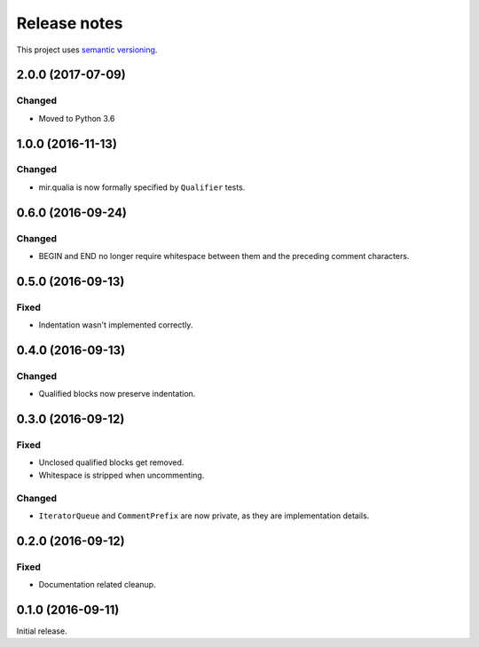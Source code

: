 Release notes
=============

This project uses `semantic versioning <http://semver.org/>`_.

2.0.0 (2017-07-09)
------------------

Changed
^^^^^^^

- Moved to Python 3.6

1.0.0 (2016-11-13)
------------------

Changed
^^^^^^^

- mir.qualia is now formally specified by ``Qualifier`` tests.

0.6.0 (2016-09-24)
------------------

Changed
^^^^^^^

- BEGIN and END no longer require whitespace between them and the preceding
  comment characters.

0.5.0 (2016-09-13)
------------------

Fixed
^^^^^

- Indentation wasn't implemented correctly.

0.4.0 (2016-09-13)
------------------

Changed
^^^^^^^

- Qualified blocks now preserve indentation.

0.3.0 (2016-09-12)
------------------

Fixed
^^^^^

- Unclosed qualified blocks get removed.
- Whitespace is stripped when uncommenting.

Changed
^^^^^^^

- ``IteratorQueue`` and ``CommentPrefix`` are now private, as they are
  implementation details.

0.2.0 (2016-09-12)
------------------

Fixed
^^^^^

- Documentation related cleanup.

0.1.0 (2016-09-11)
------------------

Initial release.
